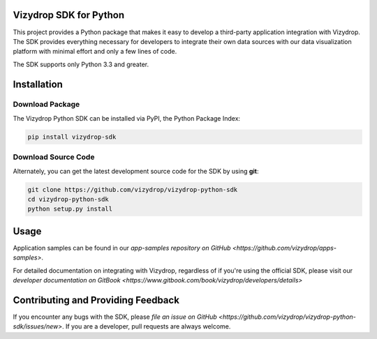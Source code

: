.. include globals.rst

Vizydrop SDK for Python
=======================

This project provides a Python package that makes it easy to develop a third-party application integration with
Vizydrop.  The SDK provides everything necessary for developers to integrate their own data sources with our data
visualization platform with minimal effort and only a few lines of code.

The SDK supports only Python 3.3 and greater.


Installation
============

Download Package
----------------

The Vizydrop Python SDK can be installed via PyPI, the Python Package Index:

.. code:: shell

    pip install vizydrop-sdk


Download Source Code
--------------------

Alternately, you can get the latest development source code for the SDK by using **git**:

.. code:: shell

    git clone https://github.com/vizydrop/vizydrop-python-sdk
    cd vizydrop-python-sdk
    python setup.py install


Usage
=====

Application samples can be found in our `app-samples repository on GitHub <https://github.com/vizydrop/apps-samples>`.

For detailed documentation on integrating with Vizydrop, regardless of if you're using the official SDK, please visit
our `developer documentation on GitBook <https://www.gitbook.com/book/vizydrop/developers/details>`


Contributing and Providing Feedback
===================================

If you encounter any bugs with the SDK, please `file an issue on GitHub <https://github.com/vizydrop/vizydrop-python-sdk/issues/new>`.  If you are a developer, pull requests
are always welcome.
